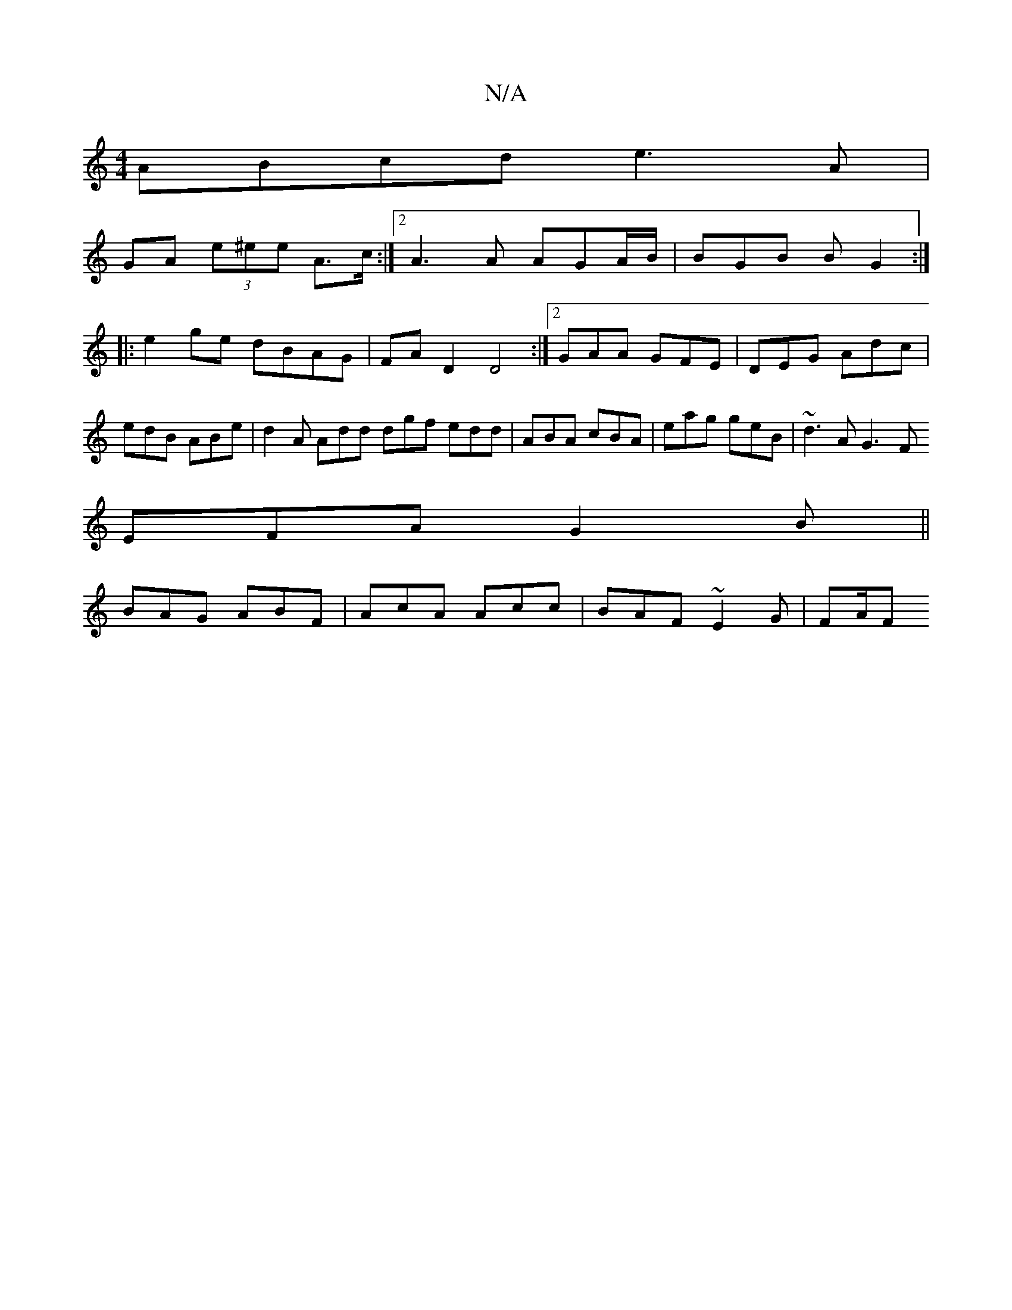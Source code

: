 X:1
T:N/A
M:4/4
R:N/A
K:Cmajor
1 ABcd e3A|
GA (3e^ee A>c:|2 A3 A AGA/B/ | BGB B G2 :|
|: e2 ge dBAG|FAD2 D4 :|[2 GAA GFE | DEG Adc | edB ABe | d2 A Add dgf edd | ABA cBA | eag geB | ~d3 AG3F
EFA G2B||
BAG ABF|AcA Acc|BAF ~E2G| FA/F